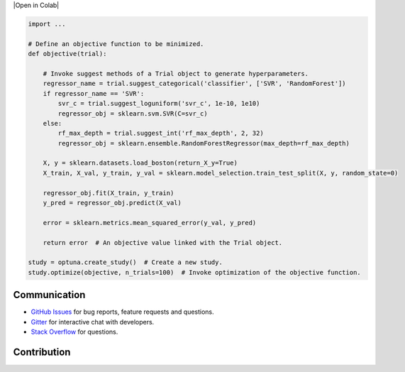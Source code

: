|Open in Colab|

.. code:: python

    import ...

    # Define an objective function to be minimized.
    def objective(trial):

        # Invoke suggest methods of a Trial object to generate hyperparameters.
        regressor_name = trial.suggest_categorical('classifier', ['SVR', 'RandomForest'])
        if regressor_name == 'SVR':
            svr_c = trial.suggest_loguniform('svr_c', 1e-10, 1e10)
            regressor_obj = sklearn.svm.SVR(C=svr_c)
        else:
            rf_max_depth = trial.suggest_int('rf_max_depth', 2, 32)
            regressor_obj = sklearn.ensemble.RandomForestRegressor(max_depth=rf_max_depth)

        X, y = sklearn.datasets.load_boston(return_X_y=True)
        X_train, X_val, y_train, y_val = sklearn.model_selection.train_test_split(X, y, random_state=0)

        regressor_obj.fit(X_train, y_train)
        y_pred = regressor_obj.predict(X_val)

        error = sklearn.metrics.mean_squared_error(y_val, y_pred)

        return error  # An objective value linked with the Trial object.

    study = optuna.create_study()  # Create a new study.
    study.optimize(objective, n_trials=100)  # Invoke optimization of the objective function.

Communication
-------------

-  `GitHub Issues <https://github.com/optuna/optuna/issues>`__ for bug
   reports, feature requests and questions.
-  `Gitter <https://gitter.im/optuna/optuna>`__ for interactive chat
   with developers.
-  `Stack
   Overflow <https://stackoverflow.com/questions/tagged/optuna>`__ for
   questions.

Contribution
------------